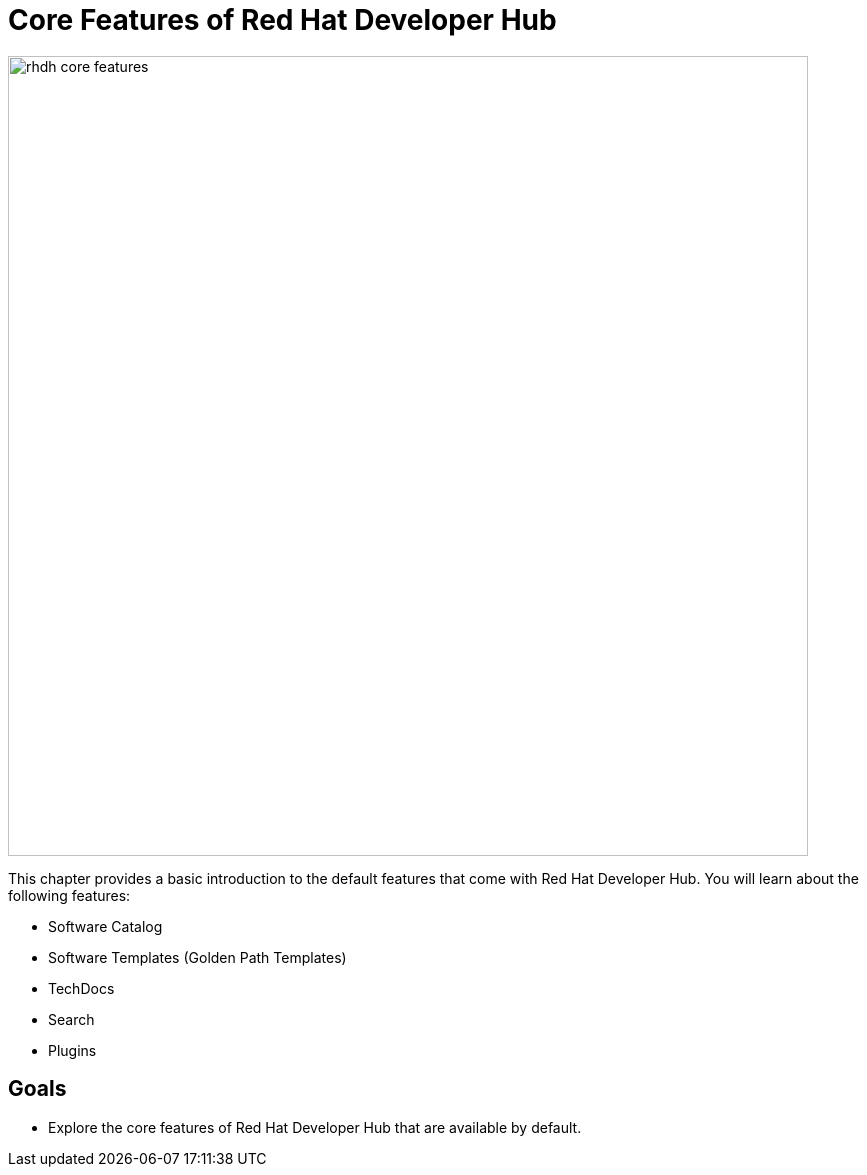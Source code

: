 = Core Features of Red Hat Developer Hub

image::rhdh-core-features.png[width=800px]

This chapter provides a basic introduction to the default features that come with Red Hat Developer Hub. You will learn about the following features:

* Software Catalog
* Software Templates (Golden Path Templates)
* TechDocs
* Search
* Plugins

== Goals

* Explore the core features of Red Hat Developer Hub that are available by default.
